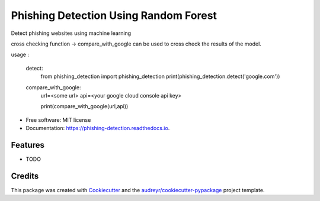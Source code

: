 ======================================
Phishing Detection Using Random Forest
======================================


.. image:: https://img.shields.io/pypi/v/phishing_detection.svg
        :target: https://pypi.python.org/pypi/phishing_detection

.. image:: https://img.shields.io/travis/abhi-parmar/phishing_detection.svg
        :target: https://travis-ci.org/abhi-parmar/phishing_detection

.. image:: https://readthedocs.org/projects/phishing-detection/badge/?version=latest
        :target: https://phishing-detection.readthedocs.io/en/latest/?badge=latest
        :alt: Documentation Status




Detect phishing websites using machine learning

cross checking function -> compare_with_google can be used to cross check the results of the model.

usage : 

    detect:
        from phishing_detection import phishing_detection
        print(phishing_detection.detect('google.com'))
        
    compare_with_google:
        url=<some url>
        api=<your google cloud console api key>
        
        print(compare_with_google(url,api))
        

* Free software: MIT license
* Documentation: https://phishing-detection.readthedocs.io.


Features
--------

* TODO

Credits
-------

This package was created with Cookiecutter_ and the `audreyr/cookiecutter-pypackage`_ project template.

.. _Cookiecutter: https://github.com/audreyr/cookiecutter
.. _`audreyr/cookiecutter-pypackage`: https://github.com/audreyr/cookiecutter-pypackage
